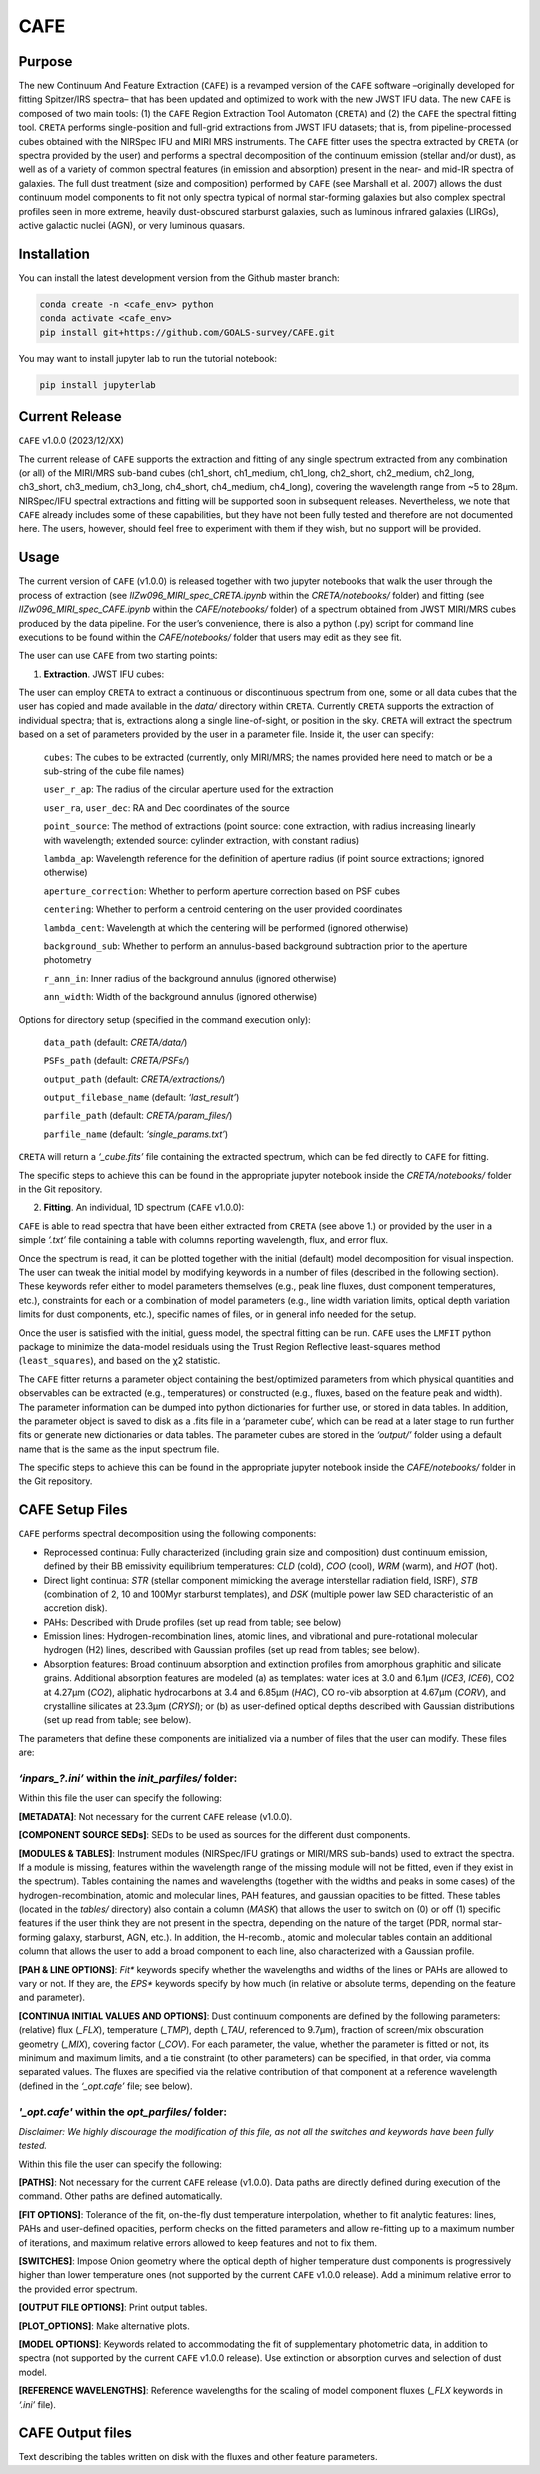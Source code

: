 CAFE
====

Purpose
-------

The new Continuum And Feature Extraction (``CAFE``) is a revamped version of the ``CAFE`` software –originally developed for fitting Spitzer/IRS spectra– that has been updated and optimized to work with the new JWST IFU data. The new ``CAFE`` is composed of two main tools: (1) the ``CAFE`` Region Extraction Tool Automaton (``CRETA``) and (2) the ``CAFE`` the spectral fitting tool. ``CRETA`` performs single-position and full-grid extractions from JWST IFU datasets; that is, from pipeline-processed cubes obtained with the NIRSpec IFU and MIRI MRS instruments. The ``CAFE`` fitter uses the spectra extracted by ``CRETA`` (or spectra provided by the user) and performs a spectral decomposition of the continuum emission (stellar and/or dust), as well as of a variety of common spectral features (in emission and absorption) present in the near- and mid-IR spectra of galaxies. The full dust treatment (size and composition) performed by ``CAFE`` (see Marshall et al. 2007) allows the dust continuum model components to fit not only spectra typical of normal star-forming galaxies but also complex spectral profiles seen in more extreme, heavily dust-obscured starburst galaxies, such as luminous infrared galaxies (LIRGs), active galactic nuclei (AGN), or very luminous quasars.


Installation
------------

You can install the latest development version from the
Github master branch:

.. code-block:: bash

   conda create -n <cafe_env> python
   conda activate <cafe_env>
   pip install git+https://github.com/GOALS-survey/CAFE.git

You may want to install jupyter lab to run the tutorial notebook:

.. code-block:: bash
   
   pip install jupyterlab


Current Release
---------------

``CAFE`` v1.0.0 (2023/12/XX)

The current release of ``CAFE`` supports the extraction and fitting of any single spectrum extracted from any combination (or all) of the MIRI/MRS sub-band cubes (ch1_short, ch1_medium, ch1_long, ch2_short, ch2_medium, ch2_long, ch3_short, ch3_medium, ch3_long, ch4_short, ch4_medium, ch4_long), covering the wavelength range from ~5 to 28μm. NIRSpec/IFU spectral extractions and fitting will be supported soon in subsequent releases. Nevertheless, we note that ``CAFE`` already includes some of these capabilities, but they have not been fully tested and therefore are not documented here. The users, however, should feel free to experiment with them if they wish, but no support will be provided.


Usage
-----

The current version of ``CAFE`` (v1.0.0) is released together with two jupyter notebooks that walk the user through the process of extraction (see *IIZw096_MIRI_spec_CRETA.ipynb* within the *CRETA/notebooks/* folder) and fitting (see *IIZw096_MIRI_spec_CAFE.ipynb* within the *CAFE/notebooks/* folder) of a spectrum obtained from JWST MIRI/MRS cubes produced by the data pipeline. For the user’s convenience, there is also a python (.py) script for command line executions to be found within the *CAFE/notebooks/* folder that users may edit as they see fit.

The user can use ``CAFE`` from two starting points:

1. **Extraction**. JWST IFU cubes:

The user can employ ``CRETA`` to extract a continuous or discontinuous spectrum from one, some or all data cubes that the user has copied and made available in the *data/* directory within ``CRETA``. Currently ``CRETA`` supports the extraction of individual spectra; that is, extractions along a single line-of-sight, or position in the sky. ``CRETA`` will extract the spectrum based on a set of parameters provided by the user in a parameter file. Inside it, the user can specify:

   ``cubes``: The cubes to be extracted (currently, only MIRI/MRS; the names provided here need to match or be a sub-string of the cube file names)

   ``user_r_ap``: The radius of the circular aperture used for the extraction

   ``user_ra``, ``user_dec``: RA and Dec coordinates of the source

   ``point_source``: The method of extractions (point source: cone extraction, with radius increasing linearly with wavelength; extended source: cylinder extraction, with constant radius)

   ``lambda_ap``: Wavelength reference for the definition of aperture radius (if point source extractions; ignored otherwise)

   ``aperture_correction``: Whether to perform aperture correction based on PSF cubes

   ``centering``: Whether to perform a centroid centering on the user provided coordinates

   ``lambda_cent``: Wavelength at which the centering will be performed (ignored otherwise)

   ``background_sub``: Whether to perform an annulus-based background subtraction prior to the aperture photometry

   ``r_ann_in``: Inner radius of the background annulus (ignored otherwise)

   ``ann_width``: Width of the background annulus (ignored otherwise)

Options for directory setup (specified in the command execution only):

   ``data_path`` (default: *CRETA/data/*)

   ``PSFs_path`` (default: *CRETA/PSFs/*)

   ``output_path`` (default: *CRETA/extractions/*)

   ``output_filebase_name`` (default: *‘last_result’*)

   ``parfile_path`` (default: *CRETA/param_files/*)

   ``parfile_name`` (default: *‘single_params.txt’*)


``CRETA`` will return a *‘_cube.fits’* file containing the extracted spectrum, which can be fed directly to ``CAFE`` for fitting.

The specific steps to achieve this can be found in the appropriate jupyter notebook inside the *CRETA/notebooks/* folder in the Git repository.

2. **Fitting**. An individual, 1D spectrum (``CAFE`` v1.0.0):

``CAFE`` is able to read spectra that have been either extracted from ``CRETA`` (see above 1.) or provided by the user in a simple *‘.txt’* file containing a table with columns reporting wavelength, flux, and error flux.

Once the spectrum is read, it can be plotted together with the initial (default) model decomposition for visual inspection. The user can tweak the initial model by modifying keywords in a number of files (described in the following section). These keywords refer either to model parameters themselves (e.g., peak line fluxes, dust component temperatures, etc.), constraints for each or a combination of model parameters (e.g., line width variation limits, optical depth variation limits for dust components, etc.), specific names of files, or in general info needed for the setup.

Once the user is satisfied with the initial, guess model, the spectral fitting can be run. ``CAFE`` uses the ``LMFIT`` python package to minimize the data-model residuals using the Trust Region Reflective least-squares method (``least_squares``), and based on the χ2 statistic.

The ``CAFE`` fitter returns a parameter object containing the best/optimized parameters from which physical quantities and observables can be extracted (e.g., temperatures) or constructed (e.g., fluxes, based on the feature peak and width). The parameter information can be dumped into python dictionaries for further use, or stored in data tables. In addition, the parameter object is saved to disk as a .fits file in a ‘parameter cube’, which can be read at a later stage to run further fits or generate new dictionaries or data tables. The parameter cubes are stored in the *‘output/’* folder using a default name that is the same as the input spectrum file.

The specific steps to achieve this can be found in the appropriate jupyter notebook inside the *CAFE/notebooks/* folder in the Git repository.


CAFE Setup Files
----------------

``CAFE`` performs spectral decomposition using the following components:

* Reprocessed continua: Fully characterized (including grain size and composition) dust continuum emission, defined by their BB emissivity equilibrium temperatures: *CLD* (cold), *COO* (cool), *WRM* (warm), and *HOT* (hot).

* Direct light continua: *STR* (stellar component mimicking the average interstellar radiation field, ISRF), *STB* (combination of 2, 10 and 100Myr starburst templates), and *DSK* (multiple power law SED characteristic of an accretion disk).

* PAHs: Described with Drude profiles (set up read from table; see below)

* Emission lines: Hydrogen-recombination lines, atomic lines, and vibrational and pure-rotational molecular hydrogen (H2) lines, described with Gaussian profiles (set up read from tables; see below).

* Absorption features: Broad continuum absorption and extinction profiles from amorphous graphitic and silicate grains. Additional absorption features are modeled (a) as templates: water ices at 3.0 and 6.1μm (*ICE3*, *ICE6*), CO2 at 4.27μm (*CO2*), aliphatic hydrocarbons at 3.4 and 6.85μm (*HAC*), CO ro-vib absorption at 4.67μm (*CORV*), and crystalline silicates at 23.3μm (*CRYSI*); or (b) as user-defined optical depths described with Gaussian distributions (set up read from table; see below).


The parameters that define these components are initialized via a number of files that the user can modify. These files are:


*‘inpars_?.ini’* within the *init_parfiles/* folder:
^^^^^^^^^^^^^^^^^^^^^^^^^^^^^^^^^^^^^^^^^^^^^^^^^^^^^

Within this file the user can specify the following:

**[METADATA]**: Not necessary for the current ``CAFE`` release (v1.0.0).

**[COMPONENT SOURCE SEDs]**: SEDs to be used as sources for the different dust components.

**[MODULES & TABLES]**: Instrument modules (NIRSpec/IFU gratings or MIRI/MRS sub-bands) used to extract the spectra. If a module is missing, features within the wavelength range of the missing module will not be fitted, even if they exist in the spectrum). Tables containing the names and wavelengths (together with the widths and peaks in some cases) of the hydrogen-recombination, atomic and molecular lines, PAH features, and gaussian opacities to be fitted. These tables (located in the *tables/* directory) also contain a column (*MASK*) that allows the user to switch on (0) or off (1) specific features if the user think they are not present in the spectra, depending on the nature of the target (PDR, normal star-forming galaxy, starburst, AGN, etc.). In addition, the H-recomb., atomic and molecular tables contain an additional column that allows the user to add a broad component to each line, also characterized with a Gaussian profile.

**[PAH & LINE OPTIONS]**: *Fit** keywords specify whether the wavelengths and widths of the lines or PAHs are allowed to vary or not. If they are, the *EPS** keywords specify by how much (in relative or absolute terms, depending on the feature and parameter).

**[CONTINUA INITIAL VALUES AND OPTIONS]**: Dust continuum components are defined by the following parameters: (relative) flux (*_FLX*), temperature (*_TMP*), depth (*_TAU*, referenced to 9.7μm), fraction of screen/mix obscuration geometry (*_MIX*), covering factor (*_COV*). For each parameter, the value, whether the parameter is fitted or not, its minimum and maximum limits, and a tie constraint (to other parameters) can be specified, in that order, via comma separated values. The fluxes are specified via the relative contribution of that component at a reference wavelength (defined in the *‘_opt.cafe’* file; see below).


*'_opt.cafe'* within the *opt_parfiles/* folder:
^^^^^^^^^^^^^^^^^^^^^^^^^^^^^^^^^^^^^^^^^^^^^^^^^^

*Disclaimer: We highly discourage the modification of this file, as not all the switches and keywords have been fully tested.*

Within this file the user can specify the following:

**[PATHS]**: Not necessary for the current ``CAFE`` release (v1.0.0). Data paths are directly defined during execution of the command. Other paths are defined automatically.

**[FIT OPTIONS]**: Tolerance of the fit, on-the-fly dust temperature interpolation, whether to fit analytic features: lines, PAHs and user-defined opacities, perform checks on the fitted parameters and allow re-fitting up to a maximum number of iterations, and maximum relative errors allowed to keep features and not to fix them.

**[SWITCHES]**: Impose Onion geometry where the optical depth of higher temperature dust components is progressively higher than lower temperature ones (not supported by the current ``CAFE`` v1.0.0 release). Add a minimum relative error to the provided error spectrum.

**[OUTPUT FILE OPTIONS]**: Print output tables.

**[PLOT_OPTIONS]**: Make alternative plots.

**[MODEL OPTIONS]**: Keywords related to accommodating the fit of supplementary photometric data, in addition to spectra (not supported by the current ``CAFE`` v1.0.0 release). Use extinction or absorption curves and selection of dust model.

**[REFERENCE WAVELENGTHS]**: Reference wavelengths for the scaling of model component fluxes (*_FLX* keywords in *‘.ini’* file).

CAFE Output files
-----------------

Text describing the tables written on disk with the fluxes and other feature parameters.
